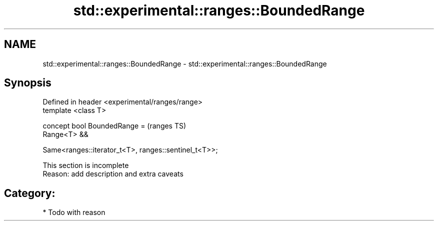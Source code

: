 .TH std::experimental::ranges::BoundedRange 3 "2019.03.28" "http://cppreference.com" "C++ Standard Libary"
.SH NAME
std::experimental::ranges::BoundedRange \- std::experimental::ranges::BoundedRange

.SH Synopsis
   Defined in header <experimental/ranges/range>
   template <class T>

   concept bool BoundedRange =                            (ranges TS)
     Range<T> &&

     Same<ranges::iterator_t<T>, ranges::sentinel_t<T>>;

    This section is incomplete
    Reason: add description and extra caveats

.SH Category:

     * Todo with reason
